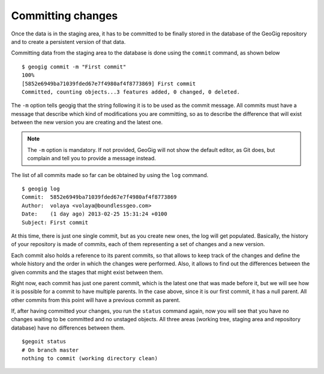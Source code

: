 .. _committing:

Committing changes
==================

Once the data is in the staging area, it has to be committed to be finally stored in the database of the GeoGig repository and to create a persistent version of that data.

Committing data from the staging area to the database is done using the ``commit`` command, as shown below

::

	$ geogig commit -m "First commit"
	100%
	[5852e6949ba71039fded67e7f4980af4f8773869] First commit
	Committed, counting objects...3 features added, 0 changed, 0 deleted.

The ``-m`` option tells geogig that the string following it is to be used as the commit message. All commits must have a message that describe which kind of modifications you are committing, so as to describe the difference that will exist between the new version you are creating and the latest one.

.. note:: The ``-m`` option is mandatory. If not provided, GeoGig will not show the default editor, as Git does, but complain and tell you to provide a message instead.

The list of all commits made so far can be obtained by using the ``log`` command.

::

	$ geogig log
	Commit:  5852e6949ba71039fded67e7f4980af4f8773869
	Author:  volaya <volaya@boundlessgeo.com>
	Date:    (1 day ago) 2013-02-25 15:31:24 +0100
	Subject: First commit


At this time, there is just one single commit, but as you create new ones, the log will get populated. Basically, the history of your repository is made of commits, each of them representing a set of changes and a new version.

Each commit also holds a reference to its parent commits, so that allows to keep track of the changes and define the whole history and the order in which the changes were performed. Also, it allows to find out the differences between the given commits and the stages that might exist between them.

Right now, each commit has just one parent commit, which is the latest one that was made before it, but we will see how it is possible for a commit to have multiple parents. In the case above, since it is our first commit, it has a null parent. All other commits from this point will have a previous commit as parent.

If, after having committed your changes, you run the ``status`` command again, now you will see that you have no changes waiting to be committed and no unstaged objects. All three areas (working tree, staging area and repository database) have no differences between them.

::

	$gegoit status
	# On branch master
	nothing to commit (working directory clean)

